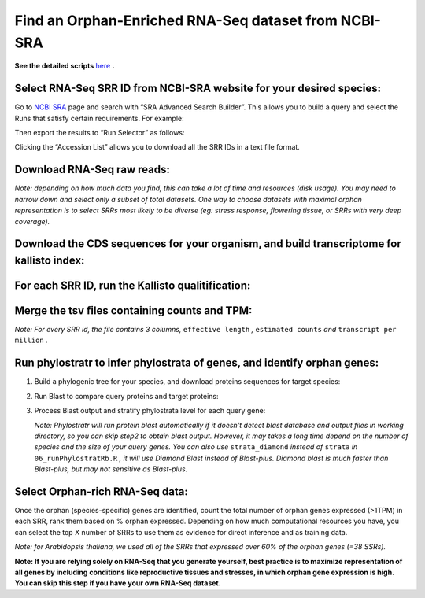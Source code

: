 ======================================================================
Find an Orphan-Enriched RNA-Seq dataset from NCBI-SRA
======================================================================

**See the detailed scripts** `here`_ **.**


Select RNA-Seq SRR ID from NCBI-SRA website for your desired species:
-----------------------------------------------------------------------

Go to `NCBI SRA`_ page and search with “SRA Advanced Search Builder”.
This allows you to build a query and select the Runs that satisfy
certain requirements. For example:

.. code-block:: bash
   :linenos:

   ("Arabidopsis thaliana"[Organism] AND
     "filetype fastq"[Filter] AND
       "paired"[Layout] AND
       "illumina"[Platform] AND
       "transcriptomic"[Source])

Then export the results to “Run Selector” as follows:

.. image:: ncbi-sra-1.png
   :width: 500pt


Clicking the “Accession List” allows you to download all the SRR IDs in
a text file format.

.. image:: ncbi-sra-2.png
   :width: 500pt


Download RNA-Seq raw reads:
-----------------------------

.. code-block:: bash
    :linenos:

     while read line; do
        ./01_runSRAdownload.sh ${line};
     done < SRR_Acc_List.txt

*Note: depending on how much data you find, this can take a lot of time and resources (disk usage). You may need to narrow down and select only a subset of total datasets. One way to choose datasets with maximal orphan representation is to select SRRs most likely to be diverse (eg: stress response, flowering tissue, or SRRs with very deep coverage).*


Download the CDS sequences for your organism, and build transcriptome for kallisto index:
----------------------------------------------------------------------------------------------

.. code-block:: bash
    :linenos:

    wget https://www.arabidopsis.org/download_files/Genes/Araport11_genome_release/Araport11_blastsets/Araport11_genes.201606.cds.fasta.gz
    gunzip Araport11_genes.201606.cds.fasta.gz
    kallisto index -i ARAPORT11cds Araport11_genes.201606.cds.fasta


For each SRR ID, run the Kallisto qualitification:
---------------------------------------------------

.. code-block:: bash
    :linenos:

    while read line; do
       02_runKallisto.sh ARAPORT11cds ${line};
    done < SRR_Acc_List.txt

Merge the tsv files containing counts and TPM:
-------------------------------------------------

.. code-block:: bash
    :linenos:

    03_joinr.sh *.tsv >> kallisto_out_tair10.txt

*Note: For every SRR id, the file contains 3 columns,* ``effective length`` *,* ``estimated counts`` *and* ``transcript per million`` *.*

Run phylostratr to infer phylostrata of genes, and identify orphan genes:
--------------------------------------------------------------------------

1. Build a phylogenic tree for your species, and download proteins sequences for target species:

   .. code-block:: bash
       :linenos:

       ./04_runPhylostratRa.R

2. Run Blast to compare query proteins and target proteins:

   .. code-block:: bash
       :linenos:

       while read line; do
       # 3702 is taxid for our focal species A.thaliana.
       # You can replace your own protein sequences for your focal species if protein downloaded from uniprot is not your desired version.
           05_runBLASTp.sh ${line} 3702.faa;
       done < uniprot_list.txt

3. Process Blast output and stratify phylostrata level for each query gene:

   .. code-block:: bash
       :linenos:

       ./06_runPhylostratRb.R

   *Note: Phylostratr will run protein blast automatically if it doesn't detect blast database and output files in working directory, so you can skip step2 to obtain blast output.   However, it may takes a long time depend on the number of species and the size of your query genes. You can also use* ``strata_diamond`` *instead of* ``strata`` *in* ``06_runPhylostratRb.R`` *, it will use Diamond Blast instead of Blast-plus. Diamond blast is much faster than Blast-plus, but may not sensitive as Blast-plus.*

Select Orphan-rich RNA-Seq data:
-------------------------------------

Once the orphan (species-specific) genes are identified, count the total number of orphan genes expressed (>1TPM) in each SRR, rank them based on % orphan expressed. Depending on how much computational resources you have, you can select the top X number of SRRs to use them as evidence for direct inference and as training data.

*Note: for Arabidopsis thaliana, we used all of the SRRs that expressed over 60% of the orphan genes (=38 SSRs).*


**Note: If you are relying solely on RNA-Seq that you generate yourself, best practice is to maximize representation of all genes by including conditions like reproductive tissues and stresses, in which orphan gene expression is high. You can skip this step if you have your own RNA-Seq dataset.**

.. _here: https://github.com/eswlab/orphan-prediction/tree/master/scripts/RNA-Seq_data_identification
.. _NCBI SRA: https://www.ncbi.nlm.nih.gov/sra
